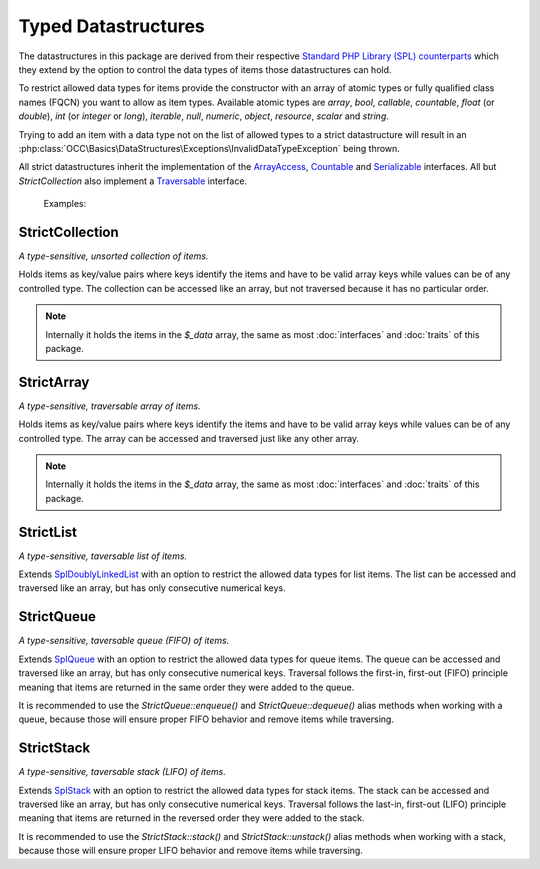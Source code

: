 .. title:: Datastructures

Typed Datastructures
####################

.. sidebar:: Table of Contents
  .. contents::

The datastructures in this package are derived from their respective `Standard PHP Library (SPL) counterparts
<https://www.php.net/spl.datastructures>`_ which they extend by the option to control the data types of items those
datastructures can hold.

To restrict allowed data types for items provide the constructor with an array of atomic types or fully qualified class
names (FQCN) you want to allow as item types. Available atomic types are `array`, `bool`, `callable`, `countable`,
`float` (or `double`), `int` (or `integer` or `long`), `iterable`, `null`, `numeric`, `object`, `resource`, `scalar`
and `string`.

Trying to add an item with a data type not on the list of allowed types to a strict datastructure will result in an
:php:class:`OCC\Basics\DataStructures\Exceptions\InvalidDataTypeException` being thrown.

All strict datastructures inherit the implementation of the `\ArrayAccess <https://www.php.net/arrayaccess>`_,
`\Countable <https://www.php.net/countable>`_ and `\Serializable <https://www.php.net/serializable>`_ interfaces. All
but `StrictCollection` also implement a `\Traversable <https://www.php.net/traversable>`_ interface.

  Examples:

  .. code-block:: php
    // create a collection of strings
    $stringCollection = new StrictCollection(['string']);

  .. code-block:: php
    // create a queue of PSR-15 middlewares
    $middlewareQueue = new StrictQueue(['Psr\Http\Server\MiddlewareInterface']);

.. sidebar:: API Documentation
  * :php:class:`OCC\Basics\DataStructures\StrictCollection`

StrictCollection
================

*A type-sensitive, unsorted collection of items.*

Holds items as key/value pairs where keys identify the items and have to be valid array keys while values can be of any
controlled type. The collection can be accessed like an array, but not traversed because it has no particular order.

.. note::
  Internally it holds the items in the `$_data` array, the same as most :doc:`interfaces` and :doc:`traits` of this
  package.

.. sidebar:: API Documentation
  * :php:class:`OCC\Basics\DataStructures\StrictArray`

StrictArray
================

*A type-sensitive, traversable array of items.*

Holds items as key/value pairs where keys identify the items and have to be valid array keys while values can be of any
controlled type. The array can be accessed and traversed just like any other array.

.. note::
  Internally it holds the items in the `$_data` array, the same as most :doc:`interfaces` and :doc:`traits` of this
  package.

.. sidebar:: API Documentation
  * :php:class:`OCC\Basics\DataStructures\StrictList`

StrictList
==========

*A type-sensitive, taversable list of items.*

Extends `\SplDoublyLinkedList <https://www.php.net/spldoublylinkedlist>`_ with an option to restrict the allowed data
types for list items. The list can be accessed and traversed like an array, but has only consecutive numerical keys.

.. sidebar:: API Documentation
  * :php:class:`OCC\Basics\DataStructures\StrictQueue`

StrictQueue
===========

*A type-sensitive, taversable queue (FIFO) of items.*

Extends `\SplQueue <https://www.php.net/splqueue>`_ with an option to restrict the allowed data types for queue items.
The queue can be accessed and traversed like an array, but has only consecutive numerical keys. Traversal follows the
first-in, first-out (FIFO) principle meaning that items are returned in the same order they were added to the queue.

It is recommended to use the `StrictQueue::enqueue()` and `StrictQueue::dequeue()` alias methods when working with a
queue, because those will ensure proper FIFO behavior and remove items while traversing.

.. sidebar:: API Documentation
  * :php:class:`OCC\Basics\DataStructures\StrictStack`

StrictStack
===========

*A type-sensitive, taversable stack (LIFO) of items.*

Extends `\SplStack <https://www.php.net/splstack>`_ with an option to restrict the allowed data types for stack items.
The stack can be accessed and traversed like an array, but has only consecutive numerical keys. Traversal follows the
last-in, first-out (LIFO) principle meaning that items are returned in the reversed order they were added to the stack.

It is recommended to use the `StrictStack::stack()` and `StrictStack::unstack()` alias methods when working with a
stack, because those will ensure proper LIFO behavior and remove items while traversing.
